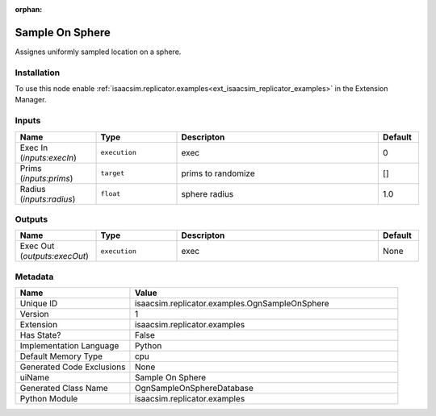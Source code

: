 .. _isaacsim_replicator_examples_OgnSampleOnSphere_1:

.. _isaacsim_replicator_examples_OgnSampleOnSphere:

.. ================================================================================
.. THIS PAGE IS AUTO-GENERATED. DO NOT MANUALLY EDIT.
.. ================================================================================

:orphan:

.. meta::
    :title: Sample On Sphere
    :keywords: lang-en omnigraph node examples ogn-sample-on-sphere


Sample On Sphere
================

.. <description>

Assignes uniformly sampled location on a sphere.

.. </description>


Installation
------------

To use this node enable :ref:`isaacsim.replicator.examples<ext_isaacsim_replicator_examples>` in the Extension Manager.


Inputs
------
.. csv-table::
    :header: "Name", "Type", "Descripton", "Default"
    :widths: 20, 20, 50, 10

    "Exec In (*inputs:execIn*)", "``execution``", "exec", "0"
    "Prims (*inputs:prims*)", "``target``", "prims to randomize", "[]"
    "Radius (*inputs:radius*)", "``float``", "sphere radius", "1.0"


Outputs
-------
.. csv-table::
    :header: "Name", "Type", "Descripton", "Default"
    :widths: 20, 20, 50, 10

    "Exec Out (*outputs:execOut*)", "``execution``", "exec", "None"


Metadata
--------
.. csv-table::
    :header: "Name", "Value"
    :widths: 30,70

    "Unique ID", "isaacsim.replicator.examples.OgnSampleOnSphere"
    "Version", "1"
    "Extension", "isaacsim.replicator.examples"
    "Has State?", "False"
    "Implementation Language", "Python"
    "Default Memory Type", "cpu"
    "Generated Code Exclusions", "None"
    "uiName", "Sample On Sphere"
    "Generated Class Name", "OgnSampleOnSphereDatabase"
    "Python Module", "isaacsim.replicator.examples"

